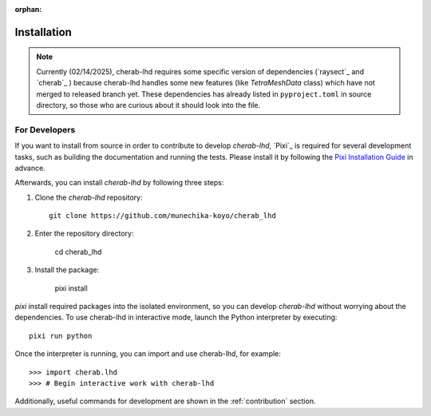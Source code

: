 :orphan:

.. _installation:

============
Installation
============

.. note::

    Currently (02/14/2025), cherab-lhd requires some specific version of dependencies (`raysect`_
    and `cherab`_ ) because cherab-lhd handles some new features (like `TetraMeshData` class)
    which have not merged to released branch yet.
    These dependencies has already listed in ``pyproject.toml`` in source directory,
    so those who are curious about it should look into the file.


.. tab-set::

    .. tab-item:: pip

        ::

            pip install cherab-lhd

    .. tab-item:: uv

        ::

            uv add cherab-lhd


    .. tab-item:: conda

        ::

            conda install -c conda-forge cherab-lhd

    .. tab-item:: pixi

        ::

            pixi add cherab-lhd


For Developers
==============
If you want to install from source in order to contribute to develop `cherab-lhd`,
`Pixi`_ is required for several development tasks, such as building the documentation and running the tests.
Please install it by following the `Pixi Installation Guide <https://pixi.sh/latest#installation>`_ in advance.

Afterwards, you can install `cherab-lhd` by following three steps:

1. Clone the `cherab-lhd` repository::

    git clone https://github.com/munechika-koyo/cherab_lhd

2. Enter the repository directory:

    cd cherab_lhd

3. Install the package:

    pixi install

`pixi` install required packages into the isolated environment, so you can develop `cherab-lhd` without worrying about the dependencies.
To use cherab-lhd in interactive mode, launch the Python interpreter by executing::

    pixi run python

Once the interpreter is running, you can import and use cherab-lhd, for example::

    >>> import cherab.lhd
    >>> # Begin interactive work with cherab-lhd

Additionally, useful commands for development are shown in the :ref:`contribution` section.
